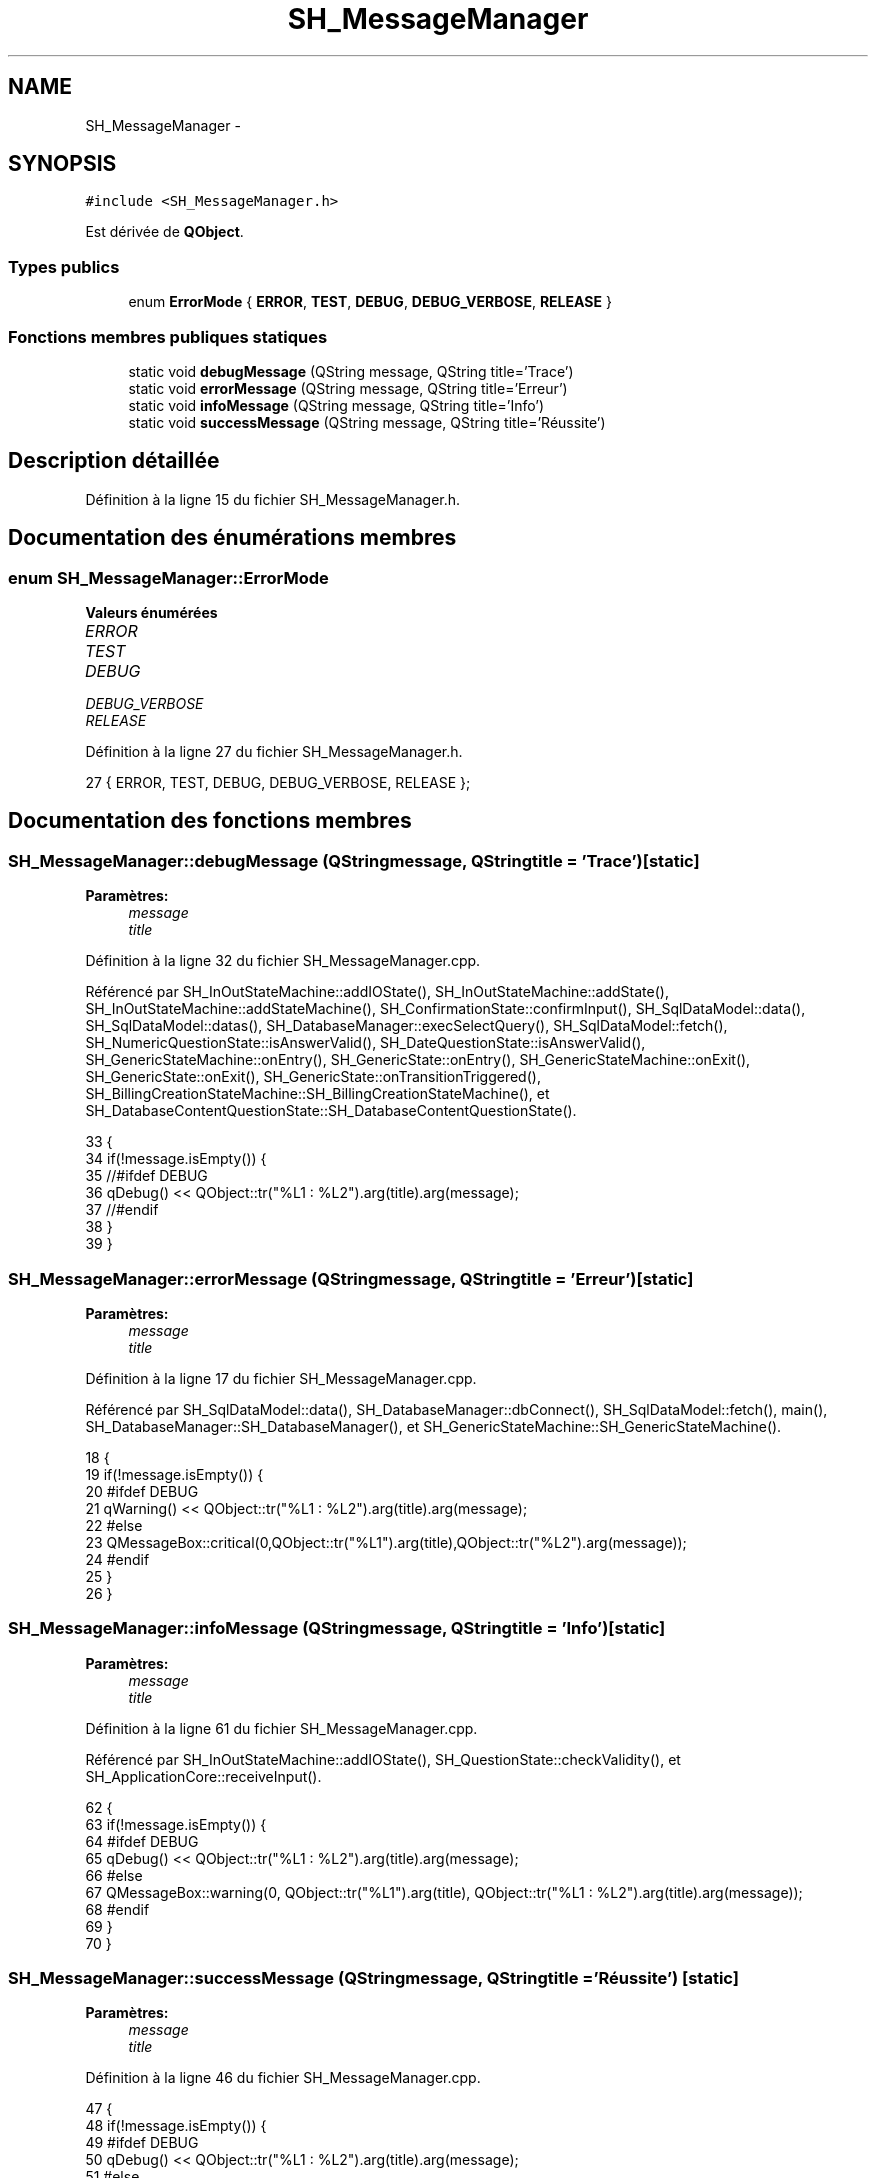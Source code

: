 .TH "SH_MessageManager" 3 "Mardi Juillet 2 2013" "Version 0.4" "PreCheck" \" -*- nroff -*-
.ad l
.nh
.SH NAME
SH_MessageManager \- 
.SH SYNOPSIS
.br
.PP
.PP
\fC#include <SH_MessageManager\&.h>\fP
.PP
Est dérivée de \fBQObject\fP\&.
.SS "Types publics"

.in +1c
.ti -1c
.RI "enum \fBErrorMode\fP { \fBERROR\fP, \fBTEST\fP, \fBDEBUG\fP, \fBDEBUG_VERBOSE\fP, \fBRELEASE\fP }"
.br
.in -1c
.SS "Fonctions membres publiques statiques"

.in +1c
.ti -1c
.RI "static void \fBdebugMessage\fP (QString message, QString title='Trace')"
.br
.ti -1c
.RI "static void \fBerrorMessage\fP (QString message, QString title='Erreur')"
.br
.ti -1c
.RI "static void \fBinfoMessage\fP (QString message, QString title='Info')"
.br
.ti -1c
.RI "static void \fBsuccessMessage\fP (QString message, QString title='Réussite')"
.br
.in -1c
.SH "Description détaillée"
.PP 
Définition à la ligne 15 du fichier SH_MessageManager\&.h\&.
.SH "Documentation des énumérations membres"
.PP 
.SS "enum \fBSH_MessageManager::ErrorMode\fP"

.PP
\fBValeurs énumérées\fP
.in +1c
.TP
\fB\fIERROR \fP\fP
.TP
\fB\fITEST \fP\fP
.TP
\fB\fIDEBUG \fP\fP
.TP
\fB\fIDEBUG_VERBOSE \fP\fP
.TP
\fB\fIRELEASE \fP\fP
.PP
Définition à la ligne 27 du fichier SH_MessageManager\&.h\&.
.PP
.nf
27 { ERROR, TEST, DEBUG, DEBUG_VERBOSE, RELEASE };
.fi
.SH "Documentation des fonctions membres"
.PP 
.SS "SH_MessageManager::debugMessage (QStringmessage, QStringtitle = \fC'Trace'\fP)\fC [static]\fP"

.PP
\fBParamètres:\fP
.RS 4
\fImessage\fP 
.br
\fItitle\fP 
.RE
.PP

.PP
Définition à la ligne 32 du fichier SH_MessageManager\&.cpp\&.
.PP
Référencé par SH_InOutStateMachine::addIOState(), SH_InOutStateMachine::addState(), SH_InOutStateMachine::addStateMachine(), SH_ConfirmationState::confirmInput(), SH_SqlDataModel::data(), SH_SqlDataModel::datas(), SH_DatabaseManager::execSelectQuery(), SH_SqlDataModel::fetch(), SH_NumericQuestionState::isAnswerValid(), SH_DateQuestionState::isAnswerValid(), SH_GenericStateMachine::onEntry(), SH_GenericState::onEntry(), SH_GenericStateMachine::onExit(), SH_GenericState::onExit(), SH_GenericState::onTransitionTriggered(), SH_BillingCreationStateMachine::SH_BillingCreationStateMachine(), et SH_DatabaseContentQuestionState::SH_DatabaseContentQuestionState()\&.
.PP
.nf
33 {
34     if(!message\&.isEmpty()) {
35 //#ifdef DEBUG
36     qDebug() << QObject::tr("%L1 : %L2")\&.arg(title)\&.arg(message);
37 //#endif
38     }
39 }
.fi
.SS "SH_MessageManager::errorMessage (QStringmessage, QStringtitle = \fC'Erreur'\fP)\fC [static]\fP"

.PP
\fBParamètres:\fP
.RS 4
\fImessage\fP 
.br
\fItitle\fP 
.RE
.PP

.PP
Définition à la ligne 17 du fichier SH_MessageManager\&.cpp\&.
.PP
Référencé par SH_SqlDataModel::data(), SH_DatabaseManager::dbConnect(), SH_SqlDataModel::fetch(), main(), SH_DatabaseManager::SH_DatabaseManager(), et SH_GenericStateMachine::SH_GenericStateMachine()\&.
.PP
.nf
18 {
19     if(!message\&.isEmpty()) {
20 #ifdef DEBUG
21     qWarning() << QObject::tr("%L1 : %L2")\&.arg(title)\&.arg(message);
22 #else
23     QMessageBox::critical(0,QObject::tr("%L1")\&.arg(title),QObject::tr("%L2")\&.arg(message));
24 #endif
25     }
26 }
.fi
.SS "SH_MessageManager::infoMessage (QStringmessage, QStringtitle = \fC'Info'\fP)\fC [static]\fP"

.PP
\fBParamètres:\fP
.RS 4
\fImessage\fP 
.br
\fItitle\fP 
.RE
.PP

.PP
Définition à la ligne 61 du fichier SH_MessageManager\&.cpp\&.
.PP
Référencé par SH_InOutStateMachine::addIOState(), SH_QuestionState::checkValidity(), et SH_ApplicationCore::receiveInput()\&.
.PP
.nf
62 {
63     if(!message\&.isEmpty()) {
64 #ifdef DEBUG
65     qDebug() << QObject::tr("%L1 : %L2")\&.arg(title)\&.arg(message);
66 #else
67     QMessageBox::warning(0, QObject::tr("%L1")\&.arg(title), QObject::tr("%L1 : %L2")\&.arg(title)\&.arg(message));
68 #endif
69     }
70 }
.fi
.SS "SH_MessageManager::successMessage (QStringmessage, QStringtitle = \fC'Réussite'\fP)\fC [static]\fP"

.PP
\fBParamètres:\fP
.RS 4
\fImessage\fP 
.br
\fItitle\fP 
.RE
.PP

.PP
Définition à la ligne 46 du fichier SH_MessageManager\&.cpp\&.
.PP
.nf
47 {
48     if(!message\&.isEmpty()) {
49 #ifdef DEBUG
50     qDebug() << QObject::tr("%L1 : %L2")\&.arg(title)\&.arg(message);
51 #else
52     QMessageBox::information(0,QObject::tr("%L1")\&.arg(title),QObject::tr("%L2")\&.arg(message));
53 #endif
54     }
55 }
.fi


.SH "Auteur"
.PP 
Généré automatiquement par Doxygen pour PreCheck à partir du code source\&.
